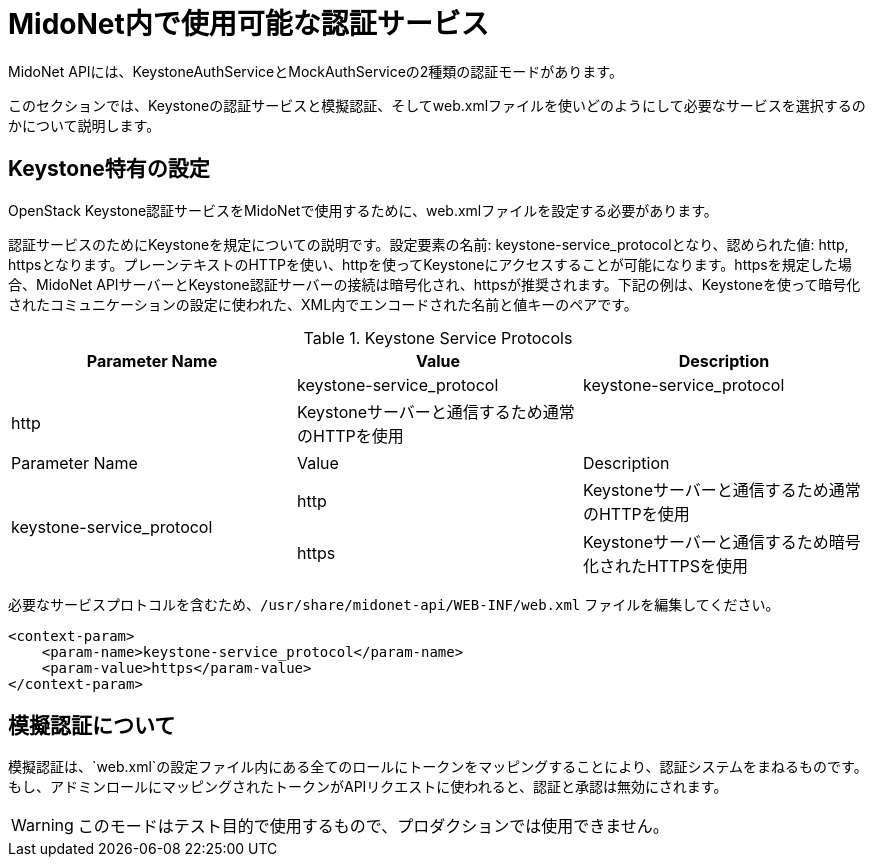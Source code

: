 [[authentication_services]]

= MidoNet内で使用可能な認証サービス

++++
<?dbhtml stop-chunking?>
++++

MidoNet APIには、KeystoneAuthServiceとMockAuthServiceの2種類の認証モードがあります。

このセクションでは、Keystoneの認証サービスと模擬認証、そしてweb.xmlファイルを使いどのようにして必要なサービスを選択するのかについて説明します。

== Keystone特有の設定

OpenStack Keystone認証サービスをMidoNetで使用するために、web.xmlファイルを設定する必要があります。

認証サービスのためにKeystoneを規定についての説明です。設定要素の名前: keystone-service_protocolとなり、認められた値: http, httpsとなります。プレーンテキストのHTTPを使い、httpを使ってKeystoneにアクセスすることが可能になります。httpsを規定した場合、MidoNet APIサーバーとKeystone認証サーバーの接続は暗号化され、httpsが推奨されます。下記の例は、Keystoneを使って暗号化されたコミュニケーションの設定に使われた、XML内でエンコードされた名前と値キーのペアです。

.Keystone Service Protocols
[options="header"]
|===============
| Parameter Name | Value | Description
| 2*|keystone-service_protocol | http | Keystoneサーバーと通信するため通常のHTTPを使用
| | https | Keystoneサーバーと通信するため暗号化されたHTTPSを使用
|===============
|====
| Parameter Name | Value | Description
.2+| keystone-service_protocol
| http | Keystoneサーバーと通信するため通常のHTTPを使用
| https | Keystoneサーバーと通信するため暗号化されたHTTPSを使用
|====


必要なサービスプロトコルを含むため、`/usr/share/midonet-api/WEB-INF/web.xml` ファイルを編集してください。

[source]
<context-param>
    <param-name>keystone-service_protocol</param-name>
    <param-value>https</param-value>
</context-param>

== 模擬認証について

模擬認証は、`web.xml`の設定ファイル内にある全てのロールにトークンをマッピングすることにより、認証システムをまねるものです。もし、アドミンロールにマッピングされたトークンがAPIリクエストに使われると、認証と承認は無効にされます。

[WARNING]
このモードはテスト目的で使用するもので、プロダクションでは使用できません。
